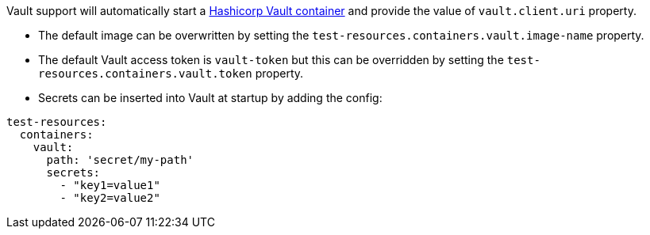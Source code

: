 Vault support will automatically start a https://www.vaultproject.io/[Hashicorp Vault container] and provide the value of `vault.client.uri` property.

- The default image can be overwritten by setting the `test-resources.containers.vault.image-name` property.
- The default Vault access token is `vault-token` but this can be overridden by setting the `test-resources.containers.vault.token` property.
- Secrets can be inserted into Vault at startup by adding the config:

[source, yaml]
----
test-resources:
  containers:
    vault:
      path: 'secret/my-path'
      secrets:
        - "key1=value1"
        - "key2=value2"
----
